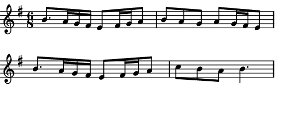\version "2.12.1"

\paper
{
  make-footer=##f
  make-header=##f

  left-margin = 0\cm
  top-margin = 0\cm
  bottom-margin = 0\cm

  indent = 0\cm
  between-system-padding = 1\mm

  paper-width = 7.5\cm
  line-width = 7\cm
  paper-height = 3.2\cm
}



{
  #(set-global-staff-size 12)
  \key g \major
  \relative c'{
    \time 6/8
    b'8. a16 g fis e8 fis16 g a8 b a g a g16 fis e8 %\break
    b'8. a16 g fis e8 fis16 g a8 c b a b4.
  }
}


